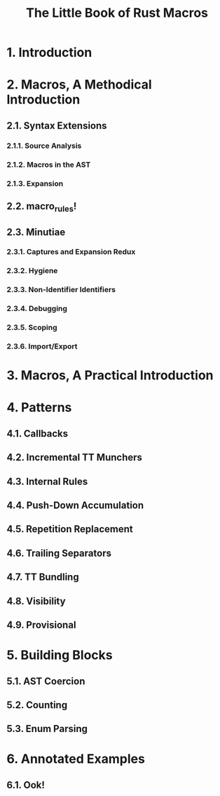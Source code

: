 #+TITLE: The Little Book of Rust Macros
#+VERSION: ???
#+STARTUP: overview
#+STARTUP: entitiespretty
#+STARTUP: indent

* 1. Introduction
* 2. Macros, A Methodical Introduction
** 2.1. Syntax Extensions
*** 2.1.1. Source Analysis
*** 2.1.2. Macros in the AST
*** 2.1.3. Expansion

** 2.2. macro_rules!
** 2.3. Minutiae
*** 2.3.1. Captures and Expansion Redux
*** 2.3.2. Hygiene
*** 2.3.3. Non-Identifier Identifiers
*** 2.3.4. Debugging
*** 2.3.5. Scoping
*** 2.3.6. Import/Export

* 3. Macros, A Practical Introduction
* 4. Patterns
** 4.1. Callbacks
** 4.2. Incremental TT Munchers
** 4.3. Internal Rules
** 4.4. Push-Down Accumulation
** 4.5. Repetition Replacement
** 4.6. Trailing Separators
** 4.7. TT Bundling
** 4.8. Visibility
** 4.9. Provisional

* 5. Building Blocks
** 5.1. AST Coercion
** 5.2. Counting
** 5.3. Enum Parsing

* 6. Annotated Examples
** 6.1. Ook!
